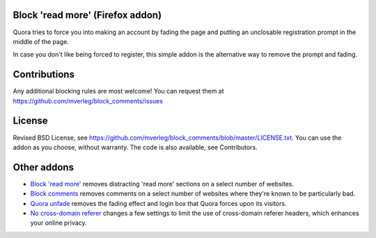 
Block 'read more' (Firefox addon)
---------------------------------------

Quora tries to force you into making an account by fading the page and putting an unclosable registration prompt in the middle of the page.

In case you don't like being forced to register, this simple addon is the alternative way to remove the prompt and fading.

Contributions
---------------------------------------

Any additional blocking rules are most welcome! You can request them at https://github.com/mverleg/block_comments/issues

License
---------------------------------------

Revised BSD License, see https://github.com/mverleg/block_comments/blob/master/LICENSE.txt. You can use the addon as you choose, without warranty. The code is also available, see Contributors.

Other addons
---------------------------------------

* `Block 'read more'`_ removes distracting 'read more' sections on a select number of websites.
* `Block comments`_ removes comments on a select number of websites where they're known to be particularly bad.
* `Quora unfade`_ removes the fading effect and login box that Quora forces upon its visitors.
* `No cross-domain referer`_ changes a few settings to limit the use of cross-domain referer headers, which enhances your online privacy.

.. _Block comments: https://addons.mozilla.org/en-US/firefox/addon/block-comments/
.. _Block 'read more': https://addons.mozilla.org/en-US/firefox/addon/block_read_more/
.. _Quora unfade: https://addons.mozilla.org/en-US/firefox/addon/quora-unfade/
.. _No cross-domain referer: https://addons.mozilla.org/en-US/firefox/addon/no-cross-domain-referer/


